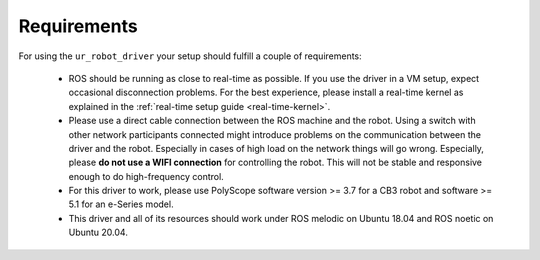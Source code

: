 Requirements
============

For using the ``ur_robot_driver`` your setup should fulfill a couple of requirements:

 * ROS should be running as close to real-time as possible. If you use the driver in a VM setup,
   expect occasional disconnection problems. For the best experience, please install a real-time
   kernel as explained in the :ref:`real-time setup guide <real-time-kernel>`.
 * Please use a direct cable connection between the ROS machine and the robot. Using a switch with
   other network participants connected might introduce problems on the communication between the
   driver and the robot. Especially in cases of high load on the network things will go wrong.
   Especially, please **do not use a WIFI connection** for controlling the robot. This will not be
   stable and responsive enough to do high-frequency control.
 * For this driver to work, please use PolyScope software version >= 3.7 for a CB3 robot and
   software >= 5.1 for an e-Series model.
 * This driver and all of its resources should work under ROS melodic on Ubuntu 18.04 and ROS noetic
   on Ubuntu 20.04.
